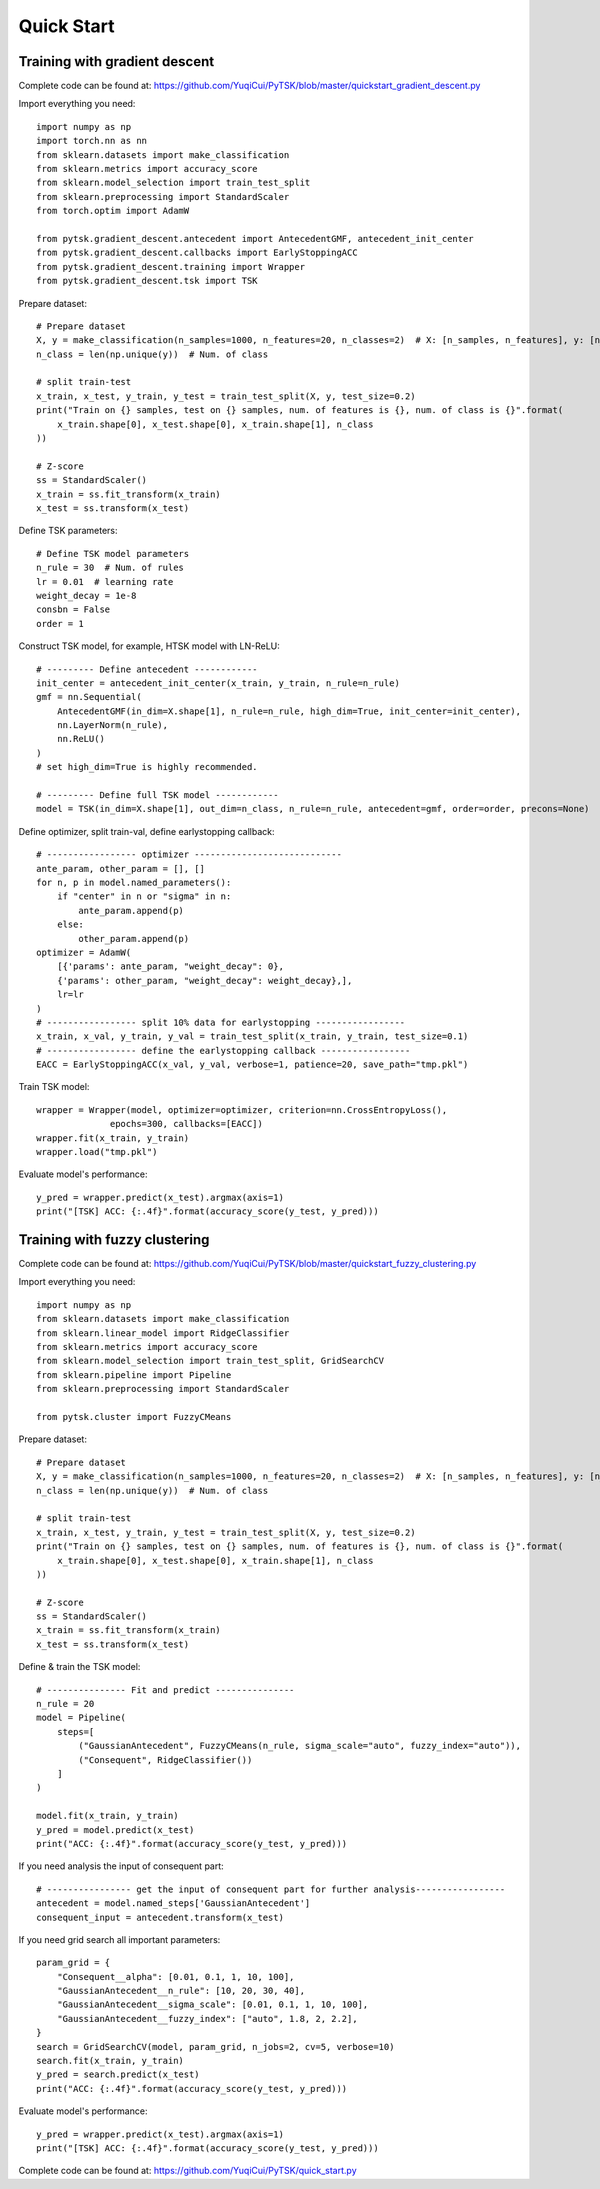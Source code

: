 Quick Start
=================================

Training with gradient descent
##############################

Complete code can be found at: https://github.com/YuqiCui/PyTSK/blob/master/quickstart_gradient_descent.py

Import everything you need::

    import numpy as np
    import torch.nn as nn
    from sklearn.datasets import make_classification
    from sklearn.metrics import accuracy_score
    from sklearn.model_selection import train_test_split
    from sklearn.preprocessing import StandardScaler
    from torch.optim import AdamW

    from pytsk.gradient_descent.antecedent import AntecedentGMF, antecedent_init_center
    from pytsk.gradient_descent.callbacks import EarlyStoppingACC
    from pytsk.gradient_descent.training import Wrapper
    from pytsk.gradient_descent.tsk import TSK

Prepare dataset::

    # Prepare dataset
    X, y = make_classification(n_samples=1000, n_features=20, n_classes=2)  # X: [n_samples, n_features], y: [n_samples, 1]
    n_class = len(np.unique(y))  # Num. of class

    # split train-test
    x_train, x_test, y_train, y_test = train_test_split(X, y, test_size=0.2)
    print("Train on {} samples, test on {} samples, num. of features is {}, num. of class is {}".format(
        x_train.shape[0], x_test.shape[0], x_train.shape[1], n_class
    ))

    # Z-score
    ss = StandardScaler()
    x_train = ss.fit_transform(x_train)
    x_test = ss.transform(x_test)

Define TSK parameters::

    # Define TSK model parameters
    n_rule = 30  # Num. of rules
    lr = 0.01  # learning rate
    weight_decay = 1e-8
    consbn = False
    order = 1

Construct TSK model, for example, HTSK model with LN-ReLU::

    # --------- Define antecedent ------------
    init_center = antecedent_init_center(x_train, y_train, n_rule=n_rule)
    gmf = nn.Sequential(
        AntecedentGMF(in_dim=X.shape[1], n_rule=n_rule, high_dim=True, init_center=init_center),
        nn.LayerNorm(n_rule),
        nn.ReLU()
    )
    # set high_dim=True is highly recommended.

    # --------- Define full TSK model ------------
    model = TSK(in_dim=X.shape[1], out_dim=n_class, n_rule=n_rule, antecedent=gmf, order=order, precons=None)

Define optimizer, split train-val, define earlystopping callback::

    # ----------------- optimizer ----------------------------
    ante_param, other_param = [], []
    for n, p in model.named_parameters():
        if "center" in n or "sigma" in n:
            ante_param.append(p)
        else:
            other_param.append(p)
    optimizer = AdamW(
        [{'params': ante_param, "weight_decay": 0},
        {'params': other_param, "weight_decay": weight_decay},],
        lr=lr
    )
    # ----------------- split 10% data for earlystopping -----------------
    x_train, x_val, y_train, y_val = train_test_split(x_train, y_train, test_size=0.1)
    # ----------------- define the earlystopping callback -----------------
    EACC = EarlyStoppingACC(x_val, y_val, verbose=1, patience=20, save_path="tmp.pkl")

Train TSK model::

    wrapper = Wrapper(model, optimizer=optimizer, criterion=nn.CrossEntropyLoss(),
                  epochs=300, callbacks=[EACC])
    wrapper.fit(x_train, y_train)
    wrapper.load("tmp.pkl")

Evaluate model's performance::

    y_pred = wrapper.predict(x_test).argmax(axis=1)
    print("[TSK] ACC: {:.4f}".format(accuracy_score(y_test, y_pred)))


Training with fuzzy clustering
###############################

Complete code can be found at: https://github.com/YuqiCui/PyTSK/blob/master/quickstart_fuzzy_clustering.py

Import everything you need::

    import numpy as np
    from sklearn.datasets import make_classification
    from sklearn.linear_model import RidgeClassifier
    from sklearn.metrics import accuracy_score
    from sklearn.model_selection import train_test_split, GridSearchCV
    from sklearn.pipeline import Pipeline
    from sklearn.preprocessing import StandardScaler

    from pytsk.cluster import FuzzyCMeans

Prepare dataset::

    # Prepare dataset
    X, y = make_classification(n_samples=1000, n_features=20, n_classes=2)  # X: [n_samples, n_features], y: [n_samples, 1]
    n_class = len(np.unique(y))  # Num. of class

    # split train-test
    x_train, x_test, y_train, y_test = train_test_split(X, y, test_size=0.2)
    print("Train on {} samples, test on {} samples, num. of features is {}, num. of class is {}".format(
        x_train.shape[0], x_test.shape[0], x_train.shape[1], n_class
    ))

    # Z-score
    ss = StandardScaler()
    x_train = ss.fit_transform(x_train)
    x_test = ss.transform(x_test)

Define & train the TSK model::

    # --------------- Fit and predict ---------------
    n_rule = 20
    model = Pipeline(
        steps=[
            ("GaussianAntecedent", FuzzyCMeans(n_rule, sigma_scale="auto", fuzzy_index="auto")),
            ("Consequent", RidgeClassifier())
        ]
    )

    model.fit(x_train, y_train)
    y_pred = model.predict(x_test)
    print("ACC: {:.4f}".format(accuracy_score(y_test, y_pred)))

If you need analysis the input of consequent part::

    # ---------------- get the input of consequent part for further analysis-----------------
    antecedent = model.named_steps['GaussianAntecedent']
    consequent_input = antecedent.transform(x_test)

If you need grid search all important parameters::

    param_grid = {
        "Consequent__alpha": [0.01, 0.1, 1, 10, 100],
        "GaussianAntecedent__n_rule": [10, 20, 30, 40],
        "GaussianAntecedent__sigma_scale": [0.01, 0.1, 1, 10, 100],
        "GaussianAntecedent__fuzzy_index": ["auto", 1.8, 2, 2.2],
    }
    search = GridSearchCV(model, param_grid, n_jobs=2, cv=5, verbose=10)
    search.fit(x_train, y_train)
    y_pred = search.predict(x_test)
    print("ACC: {:.4f}".format(accuracy_score(y_test, y_pred)))

Evaluate model's performance::

    y_pred = wrapper.predict(x_test).argmax(axis=1)
    print("[TSK] ACC: {:.4f}".format(accuracy_score(y_test, y_pred)))

Complete code can be found at: https://github.com/YuqiCui/PyTSK/quick_start.py
